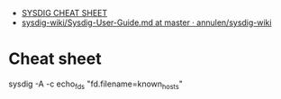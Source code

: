 - [[https://gist.github.com/molotovbliss/28ead6f547bea37f6ce7427ce0342d33][SYSDIG CHEAT SHEET]]
- [[https://github.com/annulen/sysdig-wiki/blob/master/Sysdig-User-Guide.md][sysdig-wiki/Sysdig-User-Guide.md at master · annulen/sysdig-wiki]]

* Cheat sheet

sysdig -A -c echo_fds "fd.filename=known_hosts"

